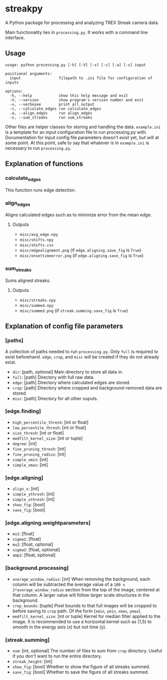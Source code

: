 * streakpy
A Python package for processing and analyzing TREX Streak camera data. 

Main functionality lies in =processing.py=. It works with a command line interface.

** Usage
#+BEGIN_SRC
usage: python processing.py [-h] [-V] [-v] [-c] [-a] [-s] input

positional arguments:
  input                 filepath to .ini file for configuration of inputs

options:
  -h, --help            show this help message and exit
  -V, --version         show program's version number and exit
  -v, --verbosee        print all output
  -c, --calculate_edges run calculate_edges
  -a, --align_edges     run align_edges
  -s, --sum_streaks     run sum_streaks
#+END_SRC

Other files are helper classes for storing and handling the data.
=example.ini= is a template for an input configuration file to run processing.py with.
Documentation for input config file parameters doesn't exist yet, but will at some point.
At this point, safe to say that whatever is in =example.ini= is necessary to run =processing.py=.

** Explanation of functions
*** calculate_edges
This function runs edge detection.
*** align_edges
Aligns calculated edges such as to minimize error from the mean edge.
**** Outputs
- =misc/avg_edge.npy=
- =misc/shifts.npy=
- =misc/shifts.csv=
- =misc/edgealignment.png= (if =edge.aligning.save_fig= is =True=)
- =misc/onsettimeerror.png= (if =edge.aligning.save_fig= is =True=)
*** sum_streaks
Sums aligned streaks.
**** Outputs
- =misc/streaks.npy=
- =misc/summed.npy=
- =misc/summed.png= (if =streak.summing.save_fig= is =True=)

** Explanation of config file parameters
*** [paths]
A collection of paths needed to run =processing.py=. Only =full= is
required to exist beforehand. =edge=, =crop=, and =misc= will be created if they do not already exist.
- =dir=: [path, optional] Main directory to store all data in.
- =full=: [path] Directory with full raw data.
- =edge=: [path] Directory where calculated edges are stored.
- =crop=: [path] Directory where cropped and background-removed data are stored.
- =misc=: [path] Directory for all other ouputs.

*** [edge.finding]
- =high_percentile_thresh=: [int or float]
- =low_percentile_thresh=: [int or float]
- =size_thresh=: [int or float]
- =medfilt_kernel_size=: [int or tuple]
- =degree=: [int]
- =fine_pruning_thresh=: [int]
- =fine_pruning_radius=: [int]
- =simple_xmin=: [int]
- =simple_xmax=: [int]

*** [edge.aligning]
- =align_x=: [int]
- =simple_ythresh=: [int]
- =simple_xthresh=: [int]
- =show_fig=: [bool]
- =save_fig=: [bool]

*** [edge.aligning.weightparameters]
- =mu1=: [float]
- =sigma1=: [float]
- =mu2=: [float, optional]
- =sigma2=: [float, optional]
- =amp2=: [float, optional]

*** [background.processing]
- =average_window_radius=: [int] When removing the background, each column will be subtracted the average value of a =100 x 2*average_window_radius= section from the top of the image, centered at that column. A larger value will follow larger scale structures in the background.
- =crop_bounds=: [tuple] Pixel bounds to that full images will be cropped to before saving to =crop= path. Of the form (=xmin=, =ymin=, =xmax=, =ymax=).
- =medfilt_kernel_size=: [int or tuple] Kernel for median filter applied to the image. It is recommended to use a horizontal kernel such as (1,5) to smooth in the energy axis (x) but not time (y).

*** [streak.summing]
- =num=: [int, optional] The number of files to sum from =crop= directory. Useful if you don't want to run the entire directory.
- =streak_height=: [int]
- =show_fig=: [bool] Whether to show the figure of all streaks summed.
- =save_fig=: [bool] Whether to save the figure of all streaks summed.
